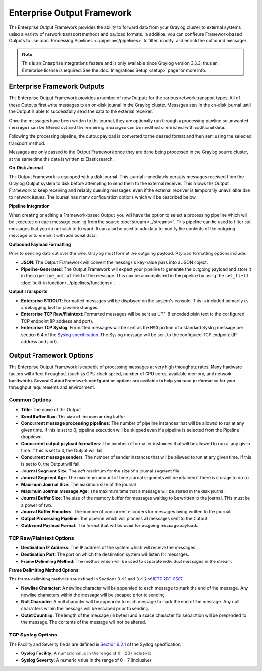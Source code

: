 .. _output_framework:

***************************
Enterprise Output Framework
***************************

The Enterprise Output Framework provides the ability to forward data from your Graylog 
cluster to external systems using a variety of network transport methods and payload 
formats. In addition, you can configure Framework-based Outputs to use 
:doc:`Processing Pipelines <../pipelines/pipelines>` to filter, modify, and enrich the 
outbound messages.

.. note:: This is an Enterprise Integrations feature and is only available since Graylog 
          version 3.3.3, thus an Enterprise license is required. See the 
          :doc:`Integrations Setup <setup>` page for more info.

Enterprise Framework Outputs
----------------------------

The Enterprise Output Framework provides a number of new Outputs for the various network 
transport types. All of these Outputs first write messages to an on-disk journal in the 
Graylog cluster.  Messages stay in the on-disk journal until the Output is able to 
successfully send the data to the external receiver.

Once the messages have been written to the journal, they are optionally run through a 
processing pipeline so unwanted messages can be filtered out and the remaining messages can 
be modified or enriched with additional data.

Following the processing pipeline, the output payload is converted to the desired format 
and then sent using the selected transport method.

Messages are only passed to the Output Framework once they are done being processed in the 
Graylog source cluster, at the same time the data is written to Elasticsearch.

**On-Disk Journal**

The Output Framework is equipped with a disk journal. This journal immediately persists 
messages received from the Graylog Output system to disk before attempting to send them to
the external receiver. This allows the Output Framework to keep receiving and reliably 
queuing messages, even if the external receiver is temporarily unavailable due to
network issues. The journal has many configuration options which will be described below.

**Pipeline Integration**

When creating or editing a Framework-based Output, you will have the option to select 
a processing pipeline which will be executed on each message coming from the source 
:doc:`stream <../streams>`. This pipeline can be used to filter out messages that you do
not wish to forward.  It can also be used to add data to modify the contents of the outgoing
message or to enrich it with additional data.

**Outbound Payload Formatting**

Prior to sending data out over the wire, Graylog must format the outgoing payload. Payload
formatting options include:

- **JSON**: The Output Framework will convert the message's key-value pairs into a JSON object.
- **Pipeline-Generated**: The Output Framework will expect your pipeline to generate the 
  outgoing payload and store it in the ``pipeline_output`` field of the message.  This can 
  be accomplished in the pipeline by using the ``set_field`` :doc:`built-in function<../pipelines/functions>`.

**Output Transports**

- **Enterprise STDOUT**: Formatted messages will be displayed on the system's console. 
  This is included primarily as a debugging tool for pipeline changes.
- **Enterprise TCP Raw/Plaintext**: Formatted messages will be sent as UTF-8 encoded plain 
  text to the configured TCP endpoint (IP address and port).
- **Enterprise TCP Syslog**: Formatted messages will be sent as the ``MSG`` portion of a 
  standard Syslog message per section 6.4 of the `Syslog specification <https://tools.ietf.org/html/rfc5424>`_.  
  The Syslog message will be sent to the configured TCP endpoint (IP address and port).


Output Framework Options
------------------------

The Enterprise Output Framework is capable of processing messages at very high throughput 
rates. Many hardware factors will affect throughput (such as CPU clock speed, number of 
CPU cores, available memory, and network bandwidth). Several Output Framework configuration 
options are available to help you tune performance for your throughput requirements and 
environment.

Common Options
^^^^^^^^^^^^^^^

.. image:: /images/integrations/output-framework-config-01.png
.. image:: /images/integrations/output-framework-config-02.png

- **Title**: The name of the Output
- **Send Buffer Size**: The size of the sender ring buffer
- **Concurrent message processing pipelines**: The number of pipeline instances that will 
  be allowed to run at any given time.  If this is set to 0, pipeline execution will be
  skipped even if a pipeline is selected from the Pipeline dropdown.
- **Concurrent output payload formatters**: The number of formatter instances that will be
  allowed to run at any given time.  If this is set to 0, the Output will fail.
- **Concurrent message senders**: The number of sender instances that will be allowed to
  run at any given time.  If this is set to 0, the Output will fail.
- **Journal Segment Size**: The soft maximum for the size of a journal segment file
- **Journal Segment Age**: The maximum amount of time journal segments will be retained if
  there is storage to do so
- **Maximum Journal Size**: The maximum size of the journal
- **Maximum Journal Message Age**: The maximum time that a message will be stored in the
  disk journal
- **Journal Buffer Size**: The size of the memory buffer for messages waiting to be written 
  to the journal. This must be a power of two.
- **Journal Buffer Encoders**: The number of concurrent encoders for messages being written
  to the journal.
- **Output Processing Pipeline**: The pipeline which will process all messages sent to the
  Output
- **Outbound Payload Format**: The format that will be used for outgoing message payloads



TCP Raw/Plaintext Options
^^^^^^^^^^^^^^^^^^^^^^^^^

.. image:: /images/integrations/output-tcp-options.png

- **Destination IP Address**: The IP address of the system which will receive the messages.
- **Destination Port**: The port on which the destination system will listen for messages.
- **Frame Delimiting Method**: The method which will be used to separate individual messages 
  in the stream.

**Frame Delimiting Method Options**

The frame delimiting methods are defined in Sections 3.4.1 and 3.4.2 of `IETF RFC 6587 <https://tools.ietf.org/html/rfc6587>`_.

- **Newline Character**: A newline character will be appended to each message to mark the 
  end of the message. Any newline characters within the message will be escaped prior to sending.
- **Null Character**: A null character will be appended to each message to mark the end of 
  the message. Any null characters within the message will be escaped prior to sending.
- **Octet Counting**: The length of the message (in bytes) and a space character for 
  separation will be prepended to the message.  The contents of the message will not be altered.

TCP Syslog Options
^^^^^^^^^^^^^^^^^^

.. image:: /images/integrations/output-tcp-options-syslog.png

The Facility and Severity fields are defined in `Section 6.2.1 <https://tools.ietf.org/html/rfc5424#section-6.2.1>`_ of the Syslog specification.

- **Syslog Facility**: A numeric value in the range of 0 - 23 (inclusive)
- **Syslog Severity**: A numeric value in the range of 0 - 7 (inclusive)

